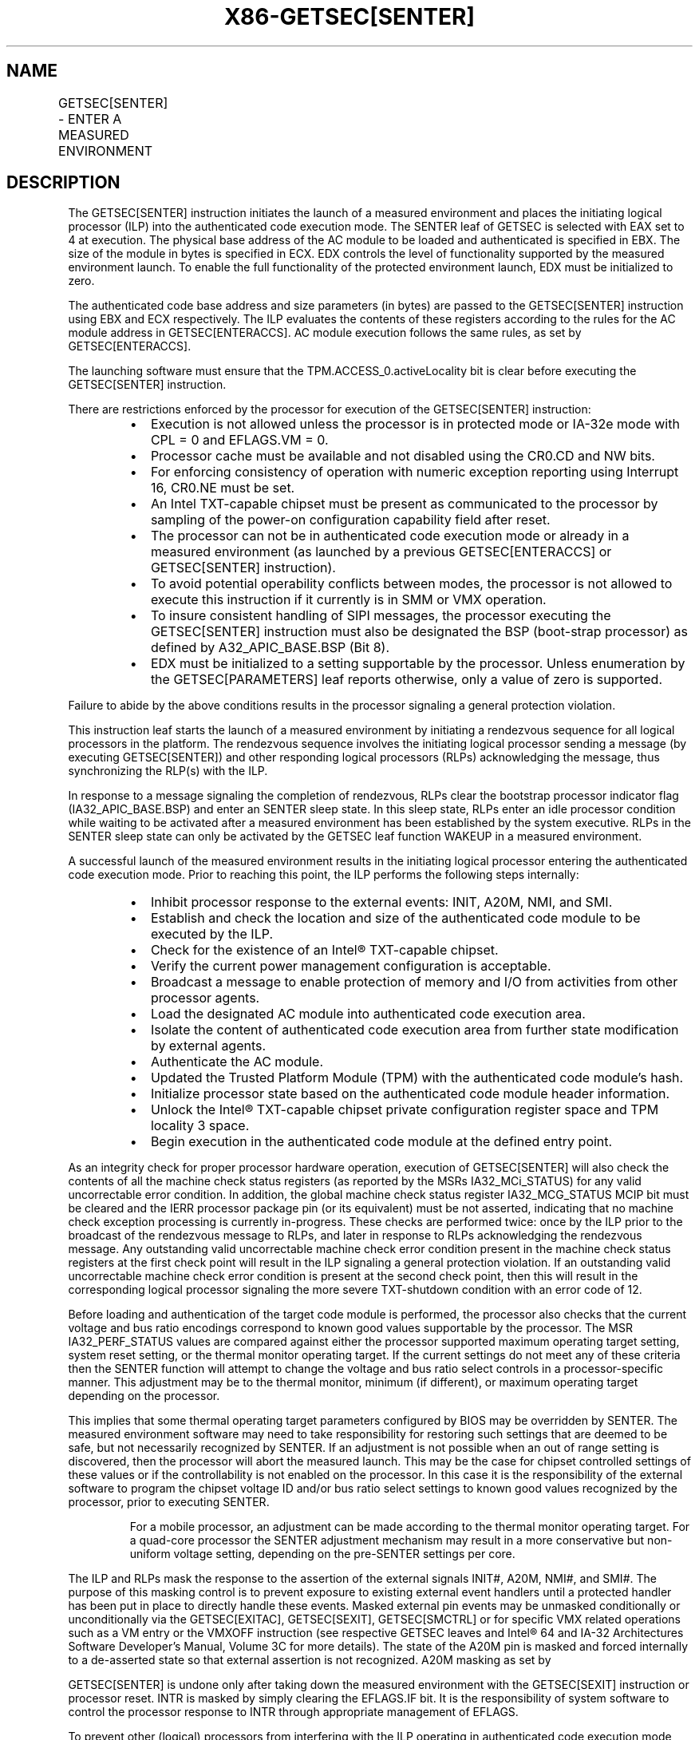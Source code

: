 .nh
.TH "X86-GETSEC[SENTER]" "7" "May 2019" "TTMO" "Intel x86-64 ISA Manual"
.SH NAME
GETSEC[SENTER] - ENTER A MEASURED ENVIRONMENT
.TS
allbox;
l l l 
l l l .
\fB\fCOpcode\fR	\fB\fCInstruction\fR	\fB\fCDescription\fR
NP 0F 37 (EAX=4)	GETSEC[SENTER]	T{
Launch a measured environment. EBX holds the SINIT authenticated code module physical base address. ECX holds the SINIT authenticated code module size (bytes). EDX controls the level of functionality supported by the measured environment launch.
T}
.TE

.SH DESCRIPTION
.PP
The GETSEC[SENTER] instruction initiates the launch of a measured
environment and places the initiating logical processor (ILP) into the
authenticated code execution mode. The SENTER leaf of GETSEC is selected
with EAX set to 4 at execution. The physical base address of the AC
module to be loaded and authenticated is specified in EBX. The size of
the module in bytes is specified in ECX. EDX controls the level of
functionality supported by the measured environment launch. To enable
the full functionality of the protected environment launch, EDX must be
initialized to zero.

.PP
The authenticated code base address and size parameters (in bytes) are
passed to the GETSEC[SENTER] instruction using EBX and ECX
respectively. The ILP evaluates the contents of these registers
according to the rules for the AC module address in GETSEC[ENTERACCS]\&.
AC module execution follows the same rules, as set by
GETSEC[ENTERACCS]\&.

.PP
The launching software must ensure that the TPM.ACCESS\_0.activeLocality
bit is clear before executing the GETSEC[SENTER] instruction.

.PP
There are restrictions enforced by the processor for execution of the
GETSEC[SENTER] instruction:

.RS
.IP \(bu 2
Execution is not allowed unless the processor is in protected mode
or IA\-32e mode with CPL = 0 and EFLAGS.VM = 0.
.IP \(bu 2
Processor cache must be available and not disabled using the CR0.CD
and NW bits.
.IP \(bu 2
For enforcing consistency of operation with numeric exception
reporting using Interrupt 16, CR0.NE must be set.
.IP \(bu 2
An Intel TXT\-capable chipset must be present as communicated to the
processor by sampling of the power\-on configuration capability field
after reset.
.IP \(bu 2
The processor can not be in authenticated code execution mode or
already in a measured environment (as launched by a previous
GETSEC[ENTERACCS] or GETSEC[SENTER] instruction).
.IP \(bu 2
To avoid potential operability conflicts between modes, the
processor is not allowed to execute this instruction if it currently
is in SMM or VMX operation.
.IP \(bu 2
To insure consistent handling of SIPI messages, the processor
executing the GETSEC[SENTER] instruction must also be designated
the BSP (boot\-strap processor) as defined by A32\_APIC\_BASE.BSP
(Bit 8).
.IP \(bu 2
EDX must be initialized to a setting supportable by the processor.
Unless enumeration by the GETSEC[PARAMETERS] leaf reports
otherwise, only a value of zero is supported.

.RE

.PP
Failure to abide by the above conditions results in the processor
signaling a general protection violation.

.PP
This instruction leaf starts the launch of a measured environment by
initiating a rendezvous sequence for all logical processors in the
platform. The rendezvous sequence involves the initiating logical
processor sending a message (by executing GETSEC[SENTER]) and other
responding logical processors (RLPs) acknowledging the message, thus
synchronizing the RLP(s) with the ILP.

.PP
In response to a message signaling the completion of rendezvous, RLPs
clear the bootstrap processor indicator flag (IA32\_APIC\_BASE.BSP) and
enter an SENTER sleep state. In this sleep state, RLPs enter an idle
processor condition while waiting to be activated after a measured
environment has been established by the system executive. RLPs in the
SENTER sleep state can only be activated by the GETSEC leaf function
WAKEUP in a measured environment.

.PP
A successful launch of the measured environment results in the
initiating logical processor entering the authenticated code execution
mode. Prior to reaching this point, the ILP performs the following steps
internally:

.RS
.IP \(bu 2
Inhibit processor response to the external events: INIT, A20M, NMI,
and SMI.
.IP \(bu 2
Establish and check the location and size of the authenticated code
module to be executed by the ILP.
.IP \(bu 2
Check for the existence of an Intel® TXT\-capable chipset.
.IP \(bu 2
Verify the current power management configuration is acceptable.
.IP \(bu 2
Broadcast a message to enable protection of memory and I/O from
activities from other processor agents.
.IP \(bu 2
Load the designated AC module into authenticated code execution
area.
.IP \(bu 2
Isolate the content of authenticated code execution area from
further state modification by external agents.
.IP \(bu 2
Authenticate the AC module.
.IP \(bu 2
Updated the Trusted Platform Module (TPM) with the authenticated
code module's hash.
.IP \(bu 2
Initialize processor state based on the authenticated code module
header information.
.IP \(bu 2
Unlock the Intel® TXT\-capable chipset private configuration register
space and TPM locality 3 space.
.IP \(bu 2
Begin execution in the authenticated code module at the defined
entry point.

.RE

.PP
As an integrity check for proper processor hardware operation, execution
of GETSEC[SENTER] will also check the contents of all the machine
check status registers (as reported by the MSRs IA32\_MCi\_STATUS) for
any valid uncorrectable error condition. In addition, the global machine
check status register IA32\_MCG\_STATUS MCIP bit must be cleared and the
IERR processor package pin (or its equivalent) must be not asserted,
indicating that no machine check exception processing is currently
in\-progress. These checks are performed twice: once by the ILP prior to
the broadcast of the rendezvous message to RLPs, and later in response
to RLPs acknowledging the rendezvous message. Any outstanding valid
uncorrectable machine check error condition present in the machine check
status registers at the first check point will result in the ILP
signaling a general protection violation. If an outstanding valid
uncorrectable machine check error condition is present at the second
check point, then this will result in the corresponding logical
processor signaling the more severe TXT\-shutdown condition with an error
code of 12.

.PP
Before loading and authentication of the target code module is
performed, the processor also checks that the current voltage and bus
ratio encodings correspond to known good values supportable by the
processor. The MSR IA32\_PERF\_STATUS values are compared against either
the processor supported maximum operating target setting, system reset
setting, or the thermal monitor operating target. If the current
settings do not meet any of these criteria then the SENTER function will
attempt to change the voltage and bus ratio select controls in a
processor\-specific manner. This adjustment may be to the thermal
monitor, minimum (if different), or maximum operating target depending
on the processor.

.PP
This implies that some thermal operating target parameters configured by
BIOS may be overridden by SENTER. The measured environment software may
need to take responsibility for restoring such settings that are deemed
to be safe, but not necessarily recognized by SENTER. If an adjustment
is not possible when an out of range setting is discovered, then the
processor will abort the measured launch. This may be the case for
chipset controlled settings of these values or if the controllability is
not enabled on the processor. In this case it is the responsibility of
the external software to program the chipset voltage ID and/or bus ratio
select settings to known good values recognized by the processor, prior
to executing SENTER.

.PP
.RS

.PP
For a mobile processor, an adjustment can be made according to the
thermal monitor operating target. For a quad\-core processor the SENTER
adjustment mechanism may result in a more conservative but non\-uniform
voltage setting, depending on the pre\-SENTER settings per core.

.RE

.PP
The ILP and RLPs mask the response to the assertion of the external
signals INIT#, A20M, NMI#, and SMI#\&. The purpose of this masking
control is to prevent exposure to existing external event handlers until
a protected handler has been put in place to directly handle these
events. Masked external pin events may be unmasked conditionally or
unconditionally via the GETSEC[EXITAC], GETSEC[SEXIT],
GETSEC[SMCTRL] or for specific VMX related operations such as a VM
entry or the VMXOFF instruction (see respective GETSEC leaves and Intel®
64 and IA\-32 Architectures Software Developer’s Manual, Volume 3C for
more details). The state of the A20M pin is masked and forced internally
to a de\-asserted state so that external assertion is not recognized.
A20M masking as set by

.PP
GETSEC[SENTER] is undone only after taking down the measured
environment with the GETSEC[SEXIT] instruction or processor reset.
INTR is masked by simply clearing the EFLAGS.IF bit. It is the
responsibility of system software to control the processor response to
INTR through appropriate management of EFLAGS.

.PP
To prevent other (logical) processors from interfering with the ILP
operating in authenticated code execution mode, memory (excluding
implicit write\-back transactions) and I/O activities originating from
other processor agents are blocked. This protection starts when the ILP
enters into authenticated code execution mode. Only memory and I/O
transactions initiated from the ILP are allowed to proceed. Exiting
authenticated code execution mode is done by executing GETSEC[EXITAC]\&.
The protection of memory and I/O activities remains in effect until the
ILP executes GETSEC[EXITAC]\&.

.PP
Once the authenticated code module has been loaded into the
authenticated code execution area, it is protected against further
modification from external bus snoops. There is also a requirement that
the memory type for the authenticated code module address range be WB
(via initialization of the MTRRs prior to execution of this
instruction). If this condition is not satisfied, it is a violation of
security and the processor will force a TXT system reset (after writing
an error code to the chipset LT.ERRORCODE register). This action is
referred to as a Intel® TXT reset condition. It is performed when it is
considered unreliable to signal an error through the conventional
exception reporting mechanism.

.PP
To conform to the minimum granularity of MTRR MSRs for specifying the
memory type, authenticated code RAM (ACRAM) is allocated to the
processor in 4096 byte granular blocks. If an AC module size as
specified in ECX is not a multiple of 4096 then the processor will
allocate up to the next 4096 byte boundary for mapping as ACRAM with
indeterminate data. This pad area will not be visible to the
authenticated code module as external memory nor can it depend on the
value of the data used to fill the pad area.

.PP
Once successful authentication has been completed by the ILP, the
computed hash is stored in a trusted storage facility in the platform.
The following trusted storage facility are supported:

.RS
.IP \(bu 2
If the platform register FTM\_INTERFACE\_ID.[bits 3:0] = 0, the
computed hash is stored to the platform’s TPM at PCR17 after this
register is implicitly reset. PCR17 is a dedicated register for
holding the computed hash of the authenticated code module loaded
and subsequently executed by the GETSEC[SENTER]\&. As part of this
process, the dynamic PCRs 18\-\&22 are reset so they can be utilized by
subsequently software for registration of code and data modules.
.IP \(bu 2
If the platform register FTM\_INTERFACE\_ID.[bits 3:0] = 1, the
computed hash is stored in a firmware trusted module (FTM) using a
modified protocol similar to the protocol used to write to TPM’s
PCR17.

.RE

.PP
After successful execution of SENTER, either PCR17 (if FTM is not
enabled) or the FTM (if enabled) contains the measurement of AC code and
the SENTER launching parameters.

.PP
After authentication is completed successfully, the private
configuration space of the Intel® TXT\-capable chipset is unlocked so
that the authenticated code module and measured environment software can
gain access to this normally restricted chipset state. The Intel®
TXT\-capable chipset private configuration space can be locked later by
software writing to the chipset LT.CMD.CLOSE\-PRIVATE register or
unconditionally using the GETSEC[SEXIT] instruction.

.PP
The SENTER leaf function also initializes some processor architecture
state for the ILP from contents held in the header of the authenticated
code module. Since the authenticated code module is relocatable, all
address references are relative to the base address passed in via EBX.
The ILP GDTR base value is initialized to EBX + [GDTBasePtr] and GDTR
limit set to [GDTLimit]\&. The CS selector is initialized to the value
held in the AC module header field SegSel, while the DS, SS, and ES
selectors are initialized to CS+8. The segment descriptor fields are
initialized implicitly with BASE=0, LIMIT=FFFFFh, G=1, D=1, P=1, S=1,
read/write/accessed for DS, SS, and ES, while execute/read/accessed for
CS. Execution in the authenticated code module for the ILP begins with
the EIP set to EBX + [EntryPoint]\&. AC module defined fields used for
initializing processor state are consistency checked with a failure
resulting in an TXT\-\&shutdown condition.

.PP
Table 6\-6 provides a summary of
processor state initialization for the ILP and RLP(s) after successful
completion of GETSEC[SENTER]\&. For both ILP and RLP(s), paging is
disabled upon entry to the measured environment. It is up to the ILP to
establish a trusted paging environment, with appropriate mappings, to
meet protection requirements established during the launch of the
measured environment. RLP state initialization is not completed until a
subsequent wake\-\&up has been signaled by execution of the
GETSEC[WAKEUP] function by the ILP.

.TS
allbox;
l l l 
l l l .
\fB\fCRegister State\fR	\fB\fCILP after GETSEC[SENTER]\fR	\fB\fCRLP after GETSEC[WAKEUP]\fR
CR0	T{
PG←0, AM←0, WP←0; Others unchanged
T}
	T{
PG←0, CD←0, NW←0, AM←0, WP←0; PE←1, NE←1
T}
CR4	00004000H	00004000H
EFLAGS	00000002H	00000002H
IA32\_EFER	0H	0
EIP	[EntryPoint from MLE header1]	
[
LT.MLE.JOIN + 12
]
EBX	Unchanged [SINIT.BASE]	Unchanged
EDX	SENTER control flags	Unchanged
EBP	SINIT.BASE	Unchanged
CS	Sel=[SINIT SegSel]T{
, base=0, limit=FFFFFh, G=1, D=1, AR=9BH
T}
	Sel = 
[
LT.MLE.JOIN + 8
]
T{
, base = 0, limit = FFFFFH, G = 1, D = 1, AR = 9BH
T}
DS, ES, SS	Sel=[SINIT SegSel]T{
 +8, base=0, limit=FFFFFh, G=1, D=1, AR=93H
T}
	Sel = 
[
LT.MLE.JOIN + 8
]
T{
 +8, base = 0, limit = FFFFFH, G = 1, D = 1, AR = 93H
T}
GDTR	Base= SINIT.base (EBX) + [SINIT.GDTBasePtr], Limit=[SINIT.GDTLimit]	Base = 
[
LT.MLE.JOIN + 4
]
, Limit = 
[
LT.MLE.JOIN
]
DR7	00000400H	00000400H
IA32\_DEBUGCTL	0H	0H
T{
Performance counters and counter control registers
T}
	0H	0H
IA32\_MISC\_ENABLE	See Table 6\-5	See 
Table 6\-5
IA32\_SMM\_MONITOR \_CTL	Bit 2←0	Bit 2←0
.TE

.PP
Table 6\-6\&. Register State
Initialization after GETSEC[SENTER] and GETSEC[WAKEUP]

.PP
.RS

.PP
1\&. See Intel® Trusted Execution Technology Measured Launched
Environment Programming Guide for MLE header format.

.PP
Segmentation related processor state that has not been initialized by
GETSEC[SENTER] requires appropriate initialization before use. Since
a new GDT context has been established, the previous state of the
segment selector values held in FS, GS, TR, and LDTR may no longer be
valid. The IDTR will also require reloading with a new IDT context
after launching the measured environment before exceptions or the
external interrupts INTR and NMI can be handled. In the meantime, the
programmer must take care in not executing an INT n instruction or any
other condition that would result in an exception or trap signaling.

.PP
Debug exception and trap related signaling is also disabled as part of
execution of GETSEC[SENTER]\&. This is achieved by clearing DR7, TF in
EFLAGs, and the MSR IA32\_DEBUGCTL as defined in Table 6\-6\&. These can be reenabled once
supporting exception handler(s), descriptor tables, and debug
registers have been properly re\-\&initialized following SENTER. Also,
any pending single\-\&step trap condition will be cleared at the
completion of SENTER for both the ILP and RLP(s).

.PP
Performance related counters and counter control registers are cleared
as part of execution of SENTER on both the ILP and RLP. This implies
any active performance counters at the time of SENTER execution will
be disabled. To reactive the processor performance counters, this
state must be re\-initialized and re\-enabled.

.PP
Since MCE along with all other state bits (with the exception of SMXE)
are cleared in CR4 upon execution of SENTER processing, any enabled
machine check error condition that occurs will result in the processor
performing the TXT\-

.RE

.PP
shutdown action. This also applies to an RLP while in the SENTER sleep
state. For each logical processor CR4.MCE must be reestablished with a
valid machine check exception handler to otherwise avoid an TXT\-shutdown
under such conditions.

.PP
The MSR IA32\_EFER is also unconditionally cleared as part of the
processor state initialized by SENTER for both the ILP and RLP. Since
paging is disabled upon entering authenticated code execution mode, a
new paging environment will have to be re\-established if it is desired
to enable IA\-32e mode while operating in authenticated code execution
mode.

.PP
The miscellaneous feature control MSR, IA32\_MISC\_ENABLE, is
initialized as part of the measured environment launch. Certain bits of
this MSR are preserved because preserving these bits may be important to
maintain previously established platform settings. See the footnote for
Table 6\-5 The remaining bits are
cleared for the purpose of establishing a more consistent environment
for the execution of authenticated code modules. Among the impact of
initializing this MSR, any previous condition established by the MONITOR
instruction will be cleared.

.PP
Effect of MSR IA32\_FEATURE\_CONTROL MSR

.PP
Bits 15:8 of the IA32\_FEATURE\_CONTROL MSR affect the execution of
GETSEC[SENTER]\&. These bits consist of two fields:

.RS
.IP \(bu 2
Bit 15: a global enable control for execution of SENTER.
.IP \(bu 2
Bits 14:8: a parameter control field providing the ability to
qualify SENTER execution based on the level of functionality
specified with corresponding EDX parameter bits 6:0.

.RE

.PP
The layout of these fields in the IA32\_FEATURE\_CONTROL MSR is shown in
Table 6\-1\&.

.PP
Prior to the execution of GETSEC[SENTER], the lock bit of
IA32\_FEATURE\_CONTROL MSR must be bit set to affirm the settings to be
used. Once the lock bit is set, only a power\-up reset condition will
clear this MSR. The IA32\_FEATURE\_CONTROL MSR must be configured in
accordance to the intended usage at platform initialization. Note that
this MSR is only available on SMX or VMX enabled processors. Otherwise,
IA32\_FEATURE\_CONTROL is treated as reserved.

.PP
The Intel® Trusted Execution Technology Measured Launched Environment
Programming Guide provides additional details and requirements for
programming measured environment software to launch in an Intel TXT
platform.

.SH OPERATION IN A UNI\-PROCESSOR PLATFORM
.PP
(* The state of the internal flag ACMODEFLAG and SENTERFLAG persist
across instruction boundary *)

.PP
GETSEC[SENTER] (ILP only):

.PP
IF (CR4.SMXE=0)

.PP
THEN #UD;

.PP
ELSE IF (in VMX non\-root operation)

.PP
THEN VM Exit (reason=”GETSEC instruction”);

.PP
ELSE IF (GETSEC leaf unsupported)

.PP
THEN #UD;

.PP
ELSE IF ((in VMX root operation) or

.PP
(CR0.PE=0) or (CR0.CD=1) or (CR0.NW=1) or (CR0.NE=0) or

.PP
(CPL\&gt;0) or (EFLAGS.VM=1) or

.PP
(IA32\_APIC\_BASE.BSP=0) or (TXT chipset not present) or

.PP
(SENTERFLAG=1) or (ACMODEFLAG=1) or (IN\_SMM=1) or

.PP
(TPM interface is not present) or

.PP
(EDX ≠ (SENTER\_EDX\_support\_mask \& EDX)) or

.PP
(IA32\_FEATURE\_CONTROL[0]=0) or (IA32\_FEATURE\_CONTROL[15]=0) or

.PP
((IA32\_FEATURE\_CONTROL[14:8] \& EDX[6:0]) ≠ EDX[6:0]))

.PP
THEN #GP(0);

.PP
IF (GETSEC[PARAMETERS]\&.Parameter\_Type = 5, MCA\_Handling (bit 6) = 0)

.PP
FOR I = 0 to IA32\_MCG\_CAP.COUNT\-1 DO

.PP
IF IA32\_MC[I]\_STATUS = uncorrectable error

.PP
THEN #GP(0);

.PP
FI;

.PP
OD;

.PP
FI;

.PP
IF (IA32\_MCG\_STATUS.MCIP=1) or (IERR pin is asserted)

.PP
THEN #GP(0);

.PP
ACBASE← EBX; ACSIZE← ECX; IF (((ACBASE MOD 4096) ≠ 0) or ((ACSIZE MOD
64) ≠ 0 ) or (ACSIZE \&lt; minimum

.PP
module size) or (ACSIZE \&gt; AC RAM capacity) or ((ACBASE+ACSIZE) \&gt;
(2^32 \-1)))

.PP
THEN #GP(0);

.PP
Mask SMI, INIT, A20M, and NMI external pin events;

.PP
SignalTXTMsg(SENTER);

.PP
DO

.PP
WHILE (no SignalSENTER message);

.PP
TXT\_SENTER\_\_MSG\_EVENT (ILP \& RLP):

.PP
Mask and clear SignalSENTER event;

.PP
Unmask SignalSEXIT event;

.PP
IF (in VMX operation)

.PP
THEN TXT\-SHUTDOWN(#IllegalEvent);

.PP
FOR I = 0 to IA32\_MCG\_CAP.COUNT\-1 DO

.PP
IF IA32\_MC[I]\_STATUS = uncorrectable error

.PP
THEN TXT\-SHUTDOWN(#UnrecovMCError);

.PP
FI;

.PP
OD;

.PP
IF (IA32\_MCG\_STATUS.MCIP=1) or (IERR pin is asserted)

.PP
THEN TXT\-SHUTDOWN(#UnrecovMCError);

.PP
IF (Voltage or bus ratio status are NOT at a known good state)

.PP
THEN IF (Voltage select and bus ratio are internally adjustable)

.PP
THEN

.PP
Make product\-specific adjustment on operating parameters;

.PP
ELSE

.PP
TXT\-SHUTDOWN(#IIlegalVIDBRatio);

.PP
FI;

.PP
IA32\_MISC\_ENABLE← (IA32\_MISC\_ENABLE \& MASK\_CONST*) (* The
hexadecimal value of MASK\_CONST may vary due to processor
implementations *)

.PP
A20M← 0; IA32\_DEBUGCTL← 0; Invalidate processor TLB(s);

.PP
Drain outgoing transactions;

.PP
Clear performance monitor counters and control;

.PP
SENTERFLAG← 1; SignalTXTMsg(SENTERAck);

.PP
IF (logical processor is not ILP)

.PP
THEN GOTO RLP\_SENTER\_ROUTINE;

.PP
(* ILP waits for all logical processors to ACK *)

.PP
DO

.PP
DONE← TXT.READ(LT.STS); WHILE (not DONE);

.PP
SignalTXTMsg(SENTERContinue);

.PP
SignalTXTMsg(ProcessorHold);

.PP
FOR I=ACBASE to ACBASE+ACSIZE\-1 DO

.PP
ACRAM[I\-ACBASE]\&.ADDR← I; ACRAM[I\-ACBASE]\&.DATA← LOAD(I); OD;

.PP
IF (ACRAM memory type ≠ WB)

.PP
THEN TXT\-SHUTDOWN(#BadACMMType);

.PP
IF (AC module header version is not supported) OR (ACRAM[ModuleType] ≠
2)

.PP
THEN TXT\-SHUTDOWN(#UnsupportedACM);

.PP
KEY← GETKEY(ACRAM, ACBASE); KEYHASH← HASH(KEY); CSKEYHASH←
LT.READ(LT.PUBLIC.KEY); IF (KEYHASH ≠ CSKEYHASH)

.PP
THEN TXT\-SHUTDOWN(#AuthenticateFail);

.PP
SIGNATURE← DECRYPT(ACRAM, ACBASE, KEY); (* The value of
SIGNATURE\_LEN\_CONST is implementation\-specific*)

.PP
FOR I=0 to SIGNATURE\_LEN\_CONST \- 1 DO

.PP
ACRAM[SCRATCH.I]← SIGNATURE[I]; COMPUTEDSIGNATURE← HASH(ACRAM,
ACBASE, ACSIZE); FOR I=0 to SIGNATURE\_LEN\_CONST \- 1 DO

.PP
ACRAM[SCRATCH.SIGNATURE\_LEN\_CONST+I]← COMPUTEDSIGNATURE[I]; IF
(SIGNATURE ≠ COMPUTEDSIGNATURE)

.PP
THEN TXT\-SHUTDOWN(#AuthenticateFail);

.PP
ACMCONTROL← ACRAM[CodeControl]; IF ((ACMCONTROL.0 = 0) and
(ACMCONTROL.1 = 1) and (snoop hit to modified line detected on ACRAM
load))

.PP
THEN TXT\-SHUTDOWN(#UnexpectedHITM);

.PP
IF (ACMCONTROL reserved bits are set)

.PP
THEN TXT\-SHUTDOWN(#BadACMFormat);

.PP
IF ((ACRAM[GDTBasePtr] \&lt; (ACRAM[HeaderLen] * 4 + Scratch\_size))
OR

.PP
((ACRAM[GDTBasePtr] + ACRAM[GDTLimit]) \&gt;= ACSIZE))

.PP
THEN TXT\-SHUTDOWN(#BadACMFormat);

.PP
IF ((ACMCONTROL.0 = 1) and (ACMCONTROL.1 = 1) and (snoop hit to modified

.PP
line detected on ACRAM load))

.PP
THEN ACEntryPoint← ACBASE+ACRAM[ErrorEntryPoint]; ELSE

.PP
ACEntryPoint← ACBASE+ACRAM[EntryPoint]; IF ((ACEntryPoint \&gt;=
ACSIZE) or (ACEntryPoint \&lt; (ACRAM[HeaderLen] * 4 +
Scratch\_size)))

.PP
THEN TXT\-SHUTDOWN(#BadACMFormat);

.PP
IF ((ACRAM[SegSel] \&gt; (ACRAM[GDTLimit] \- 15)) or (ACRAM[SegSel]
\&lt; 8))

.PP
THEN TXT\-SHUTDOWN(#BadACMFormat);

.PP
IF ((ACRAM[SegSel]\&.TI=1) or (ACRAM[SegSel]\&.RPL≠0))

.PP
THEN TXT\-SHUTDOWN(#BadACMFormat);

.PP
IF (FTM\_INTERFACE\_ID.[3:0] = 1 ) (* Alternate FTM Interface has
been enabled *)

.PP
THEN (* TPM\_LOC\_CTRL\_4 is located at 0FED44008H,
TMP\_DATA\_BUFFER\_4 is located at 0FED44080H *)

.PP
WRITE(TPM\_LOC\_CTRL\_4) ← 01H; (* Modified HASH.START protocol *) (*
Write to firmware storage *)

.PP
WRITE(TPM\_DATA\_BUFFER\_4) ← SIGNATURE\_LEN\_CONST + 4; FOR I=0 to
SIGNATURE\_LEN\_CONST \- 1 DO

.PP
WRITE(TPM\_DATA\_BUFFER\_4 + 2 + I )← ACRAM[SCRATCH.I];
WRITE(TPM\_DATA\_BUFFER\_4 + 2 + SIGNATURE\_LEN\_CONST) ← EDX;
WRITE(FTM.LOC\_CTRL) ← 06H; (* Modified protocol combining HASH.DATA
and HASH.END *) ELSE IF (FTM\_INTERFACE\_ID.[3:0] = 0 ) (* Use
standard TPM Interface *)

.PP
ACRAM[SCRATCH.SIGNATURE\_LEN\_CONST]← EDX; WRITE(TPM.HASH.START)← 0;
FOR I=0 to SIGNATURE\_LEN\_CONST + 3 DO

.PP
WRITE(TPM.HASH.DATA)← ACRAM[SCRATCH.I]; WRITE(TPM.HASH.END)← 0;

.PP
ACMODEFLAG← 1; CR0.[PG.AM.WP]← 0; CR4← 00004000h; EFLAGS← 00000002h;
IA32\_EFER← 0; EBP← ACBASE; GDTR.BASE← ACBASE+ACRAM[GDTBasePtr];
GDTR.LIMIT← ACRAM[GDTLimit]; CS.SEL← ACRAM[SegSel]; CS.BASE← 0;
CS.LIMIT← FFFFFh; CS.G← 1; CS.D← 1; CS.AR← 9Bh; DS.SEL←
ACRAM[SegSel]+8; DS.BASE← 0; DS.LIMIT← FFFFFh; DS.G← 1; DS.D← 1;
DS.AR← 93h; SS← DS; ES← DS; DR7← 00000400h; IA32\_DEBUGCTL← 0;
SignalTXTMsg(UnlockSMRAM);

.PP
SignalTXTMsg(OpenPrivate);

.PP
SignalTXTMsg(OpenLocality3);

.PP
EIP← ACEntryPoint; END;

.PP
RLP\_SENTER\_ROUTINE: (RLP only)

.PP
Mask SMI, INIT, A20M, and NMI external pin events

.PP
Unmask SignalWAKEUP event;

.PP
Wait for SignalSENTERContinue message;

.PP
IA32\_APIC\_BASE.BSP← 0; GOTO SENTER sleep state;

.PP
END;

.SH FLAGS AFFECTED
.PP
All flags are cleared.

.SH USE OF PREFIXES
.PP
LOCK Causes #UD.

.PP
REP* Cause #UD (includes REPNE/REPNZ and REP/REPE/REPZ).

.PP
Operand size Causes #UD.

.PP
NP 66/F2/F3 prefixes are not allowed.

.PP
Segmentoverrides Ignored.

.PP
Address size Ignored.

.PP
REX Ignored.

.SH PROTECTED MODE EXCEPTIONS
.TS
allbox;
l l 
l l .
#UD	If CR4.SMXE = 0.
	If GETSEC
[
SENTER
]
T{
 is not reported as supported by GETSEC
T}
[
CAPABILITIES
]
\&.
#GP(0)	T{
IfCR0.CD=1orCR0.NW=1orCR0.NE=0orCR0.PE=0orCPL
T}
\&gt;
0orEFLAGS.VM=1.
	If in VMX root operation.
	T{
If the initiating processor is not designated as the bootstrap processor via the MSR bit IA32
T}
\_
APIC
\_
BASE.BSP.
	T{
If an Intel® TXT\-capable chipset is not present.
T}
	T{
If an Intel® TXT\-capable chipset interface to TPM is not detected as present.
T}
	T{
If a protected partition is already active or the processor is already in authenticated code mode.
T}
	If the processor is in SMM.
	T{
If a valid uncorrectable machine check error is logged in IA32
T}
\_
MC
[
I
]

\_
STATUS.
	T{
If the authenticated code base is not on a 4096 byte boundary.
T}
	T{
If the authenticated code size 
T}
\&gt;
T{
 processor's authenticated code execution area storage capacity.
T}
	T{
If the authenticated code size is not modulo 64.
T}
.TE

.SH REAL\-ADDRESS MODE EXCEPTIONS
.TS
allbox;
l l 
l l .
#UD	If CR4.SMXE = 0.
	If GETSEC
[
SENTER
]
T{
 is not reported as supported by GETSEC
T}
[
CAPABILITIES
]
\&.
#GP(0)	GETSEC
[
SENTER
]
T{
 is not recognized in real\-address mode.
T}
.TE

.SH VIRTUAL\-8086 MODE EXCEPTIONS
.TS
allbox;
l l 
l l .
#UD	If CR4.SMXE = 0.
	If GETSEC
[
SENTER
]
T{
 is not reported as supported by GETSEC
T}
[
CAPABILITIES
]
\&.
#GP(0)	GETSEC
[
SENTER
]
T{
 is not recognized in virtual\-8086 mode.
T}
.TE

.SH COMPATIBILITY MODE EXCEPTIONS
.PP
All protected mode exceptions apply.

.TS
allbox;
l l 
l l .
#GP	T{
IF AC code module does not reside in physical address below 2^32 \-1.
T}
.TE

.SH 64\-BIT MODE EXCEPTIONS
.PP
All protected mode exceptions apply.

.TS
allbox;
l l 
l l .
#GP	T{
IF AC code module does not reside in physical address below 2^32 \-1.
T}
.TE

.SH VM\-EXIT CONDITION
.PP
Reason (GETSEC) IF in VMX non\-root operation.

.SH SEE ALSO
.PP
x86\-manpages(7) for a list of other x86\-64 man pages.

.SH COLOPHON
.PP
This UNOFFICIAL, mechanically\-separated, non\-verified reference is
provided for convenience, but it may be incomplete or broken in
various obvious or non\-obvious ways. Refer to Intel® 64 and IA\-32
Architectures Software Developer’s Manual for anything serious.

.br
This page is generated by scripts; therefore may contain visual or semantical bugs. Please report them (or better, fix them) on https://github.com/ttmo-O/x86-manpages.

.br
Copyleft TTMO 2020 (Turkish Unofficial Chamber of Reverse Engineers - https://ttmo.re).

